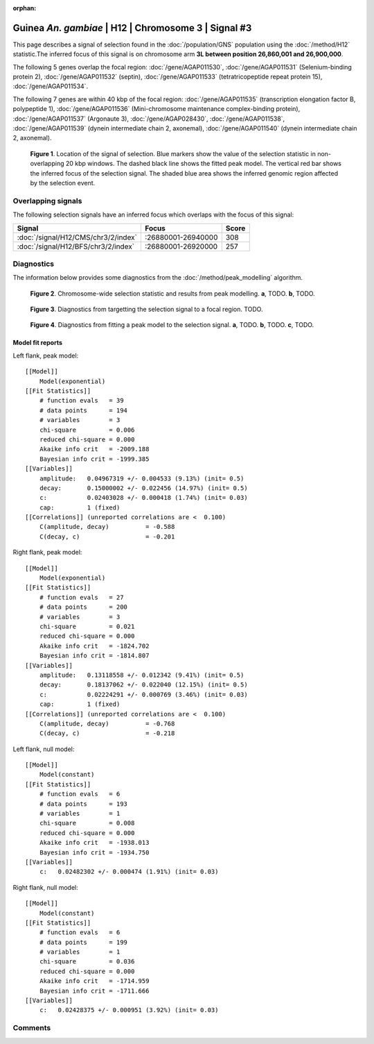 :orphan:

Guinea *An. gambiae* | H12 | Chromosome 3 | Signal #3
================================================================================



This page describes a signal of selection found in the
:doc:`/population/GNS` population using the
:doc:`/method/H12` statistic.The inferred focus of this signal is on chromosome arm
**3L between position 26,860,001 and
26,900,000**.




The following 5 genes overlap the focal region: :doc:`/gene/AGAP011530`,  :doc:`/gene/AGAP011531` (Selenium-binding protein 2),  :doc:`/gene/AGAP011532` (septin),  :doc:`/gene/AGAP011533` (tetratricopeptide repeat protein 15),  :doc:`/gene/AGAP011534`.




The following 7 genes are within 40 kbp of the focal
region: :doc:`/gene/AGAP011535` (transcription elongation factor B, polypeptide 1),  :doc:`/gene/AGAP011536` (Mini-chromosome maintenance complex-binding protein),  :doc:`/gene/AGAP011537` (Argonaute 3),  :doc:`/gene/AGAP028430`,  :doc:`/gene/AGAP011538`,  :doc:`/gene/AGAP011539` (dynein intermediate chain 2, axonemal),  :doc:`/gene/AGAP011540` (dynein intermediate chain 2, axonemal).


.. figure:: peak_location.png
    :alt: signal location

    **Figure 1**. Location of the signal of selection. Blue markers show the
    value of the selection statistic in non-overlapping 20 kbp windows. The
    dashed black line shows the fitted peak model. The vertical red bar shows
    the inferred focus of the selection signal. The shaded blue area shows the
    inferred genomic region affected by the selection event.

Overlapping signals
-------------------



The following selection signals have an inferred focus which overlaps with the
focus of this signal:

.. cssclass:: table-hover
.. csv-table::
    :widths: auto
    :header: Signal, Focus, Score

    :doc:`/signal/H12/CMS/chr3/2/index`,":26880001-26940000",308
    :doc:`/signal/H12/BFS/chr3/2/index`,":26880001-26920000",257
    



Diagnostics
-----------

The information below provides some diagnostics from the
:doc:`/method/peak_modelling` algorithm.

.. figure:: peak_context.png

    **Figure 2**. Chromosome-wide selection statistic and results from peak
    modelling. **a**, TODO. **b**, TODO.

.. figure:: peak_targetting.png

    **Figure 3**. Diagnostics from targetting the selection signal to a focal
    region. TODO.

.. figure:: peak_fit.png

    **Figure 4**. Diagnostics from fitting a peak model to the selection signal.
    **a**, TODO. **b**, TODO. **c**, TODO.

Model fit reports
~~~~~~~~~~~~~~~~~

Left flank, peak model::

    [[Model]]
        Model(exponential)
    [[Fit Statistics]]
        # function evals   = 39
        # data points      = 194
        # variables        = 3
        chi-square         = 0.006
        reduced chi-square = 0.000
        Akaike info crit   = -2009.188
        Bayesian info crit = -1999.385
    [[Variables]]
        amplitude:   0.04967319 +/- 0.004533 (9.13%) (init= 0.5)
        decay:       0.15000002 +/- 0.022456 (14.97%) (init= 0.5)
        c:           0.02403028 +/- 0.000418 (1.74%) (init= 0.03)
        cap:         1 (fixed)
    [[Correlations]] (unreported correlations are <  0.100)
        C(amplitude, decay)          = -0.588 
        C(decay, c)                  = -0.201 


Right flank, peak model::

    [[Model]]
        Model(exponential)
    [[Fit Statistics]]
        # function evals   = 27
        # data points      = 200
        # variables        = 3
        chi-square         = 0.021
        reduced chi-square = 0.000
        Akaike info crit   = -1824.702
        Bayesian info crit = -1814.807
    [[Variables]]
        amplitude:   0.13118558 +/- 0.012342 (9.41%) (init= 0.5)
        decay:       0.18137062 +/- 0.022040 (12.15%) (init= 0.5)
        c:           0.02224291 +/- 0.000769 (3.46%) (init= 0.03)
        cap:         1 (fixed)
    [[Correlations]] (unreported correlations are <  0.100)
        C(amplitude, decay)          = -0.768 
        C(decay, c)                  = -0.218 


Left flank, null model::

    [[Model]]
        Model(constant)
    [[Fit Statistics]]
        # function evals   = 6
        # data points      = 193
        # variables        = 1
        chi-square         = 0.008
        reduced chi-square = 0.000
        Akaike info crit   = -1938.013
        Bayesian info crit = -1934.750
    [[Variables]]
        c:   0.02482302 +/- 0.000474 (1.91%) (init= 0.03)


Right flank, null model::

    [[Model]]
        Model(constant)
    [[Fit Statistics]]
        # function evals   = 6
        # data points      = 199
        # variables        = 1
        chi-square         = 0.036
        reduced chi-square = 0.000
        Akaike info crit   = -1714.959
        Bayesian info crit = -1711.666
    [[Variables]]
        c:   0.02428375 +/- 0.000951 (3.92%) (init= 0.03)


Comments
--------

.. raw:: html

    <div id="disqus_thread"></div>
    <script>
    (function() { // DON'T EDIT BELOW THIS LINE
    var d = document, s = d.createElement('script');
    s.src = 'https://agam-selection-atlas.disqus.com/embed.js';
    s.setAttribute('data-timestamp', +new Date());
    (d.head || d.body).appendChild(s);
    })();
    </script>
    <noscript>Please enable JavaScript to view the <a href="https://disqus.com/?ref_noscript">comments powered by Disqus.</a></noscript>
